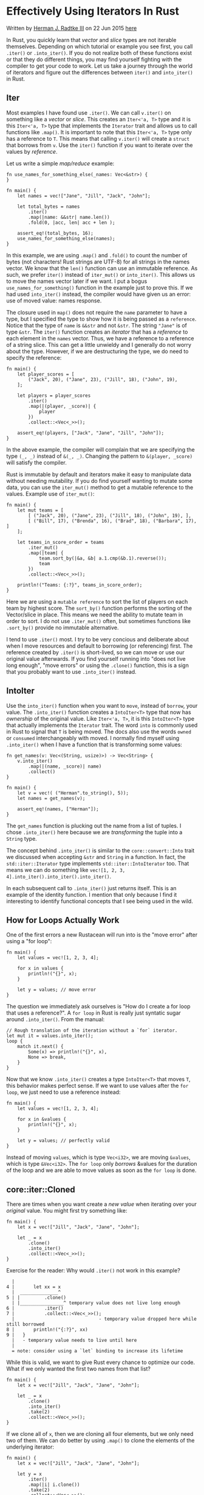 * Effectively Using Iterators In Rust
  :PROPERTIES:
  :CUSTOM_ID: effectively-using-iterators-in-rust
  :END:

Written by [[http://hermanradtke.com/][Herman J. Radtke III]] on 22 Jun
2015
[[http://hermanradtke.com/2015/06/22/effectively-using-iterators-in-rust.html][here]]

In Rust, you quickly learn that /vector/ and /slice/ types are not
iterable themselves. Depending on which tutorial or example you see
first, you call =.iter()= or =.into_iter()=. If you do not realize both
of these functions exist or that they do different things, you may find
yourself fighting with the compiler to get your code to work. Let us
take a journey through the world of iterators and figure out the
differences between =iter()= and =into_iter()= in Rust.

** Iter
   :PROPERTIES:
   :CUSTOM_ID: iter
   :END:

Most examples I have found use =.iter()=. We can call =v.iter()= on
something like a /vector/ or /slice/. This creates an =Iter<'a, T>= type
and it is this =Iter<'a, T>= type that implements the =Iterator= trait
and allows us to call functions like =.map()=. It is important to note
that this =Iter<'a, T>= type only has a reference to =T=. This means
that calling =v.iter()= will create a =struct= that borrows from =v=.
Use the =iter()= function if you want to iterate over the values by
/reference/.

Let us write a simple /map/reduce/ example:

#+BEGIN_EXAMPLE
    fn use_names_for_something_else(_names: Vec<&str>) {
    }

    fn main() {
        let names = vec!["Jane", "Jill", "Jack", "John"];

        let total_bytes = names
            .iter()
            .map(|name: &&str| name.len())
            .fold(0, |acc, len| acc + len );

        assert_eq!(total_bytes, 16);
        use_names_for_something_else(names);
    }
#+END_EXAMPLE

In this example, we are using =.map()= and =.fold()= to count the number
of bytes (not characters! Rust strings are UTF-8) for all strings in the
names vector. We know that the =len()= function can use an immutable
reference. As such, we prefer =iter()= instead of =iter_mut()= or
=into_iter()=. This allows us to move the names vector later if we want.
I put a bogus =use_names_for_something()= function in the example just
to prove this. If we had used =into_iter()= instead, the compiler would
have given us an error: use of moved value: names response.

The closure used in =map()= does not require the =name= parameter to
have a type, but I specified the type to show how it is being passed as
a =reference=. Notice that the type of =name= is =&&str= and not =&str=.
The string ="Jane"= is of type =&str=. The =iter()= function creates an
/iterator/ that has a /reference/ to each element in the =names= vector.
Thus, we have a reference to a reference of a string slice. This can get
a little unwieldy and I generally do not worry about the type. However,
if we are destructuring the type, we do need to specify the reference:

#+BEGIN_EXAMPLE
    fn main() {
        let player_scores = [
            ("Jack", 20), ("Jane", 23), ("Jill", 18), ("John", 19),
        ];

        let players = player_scores
            .iter()
            .map(|(player, _score)| {
                player
            })
            .collect::<Vec<_>>();

        assert_eq!(players, ["Jack", "Jane", "Jill", "John"]);
    }
#+END_EXAMPLE

In the above example, the compiler will complain that we are specifying
the type =(_, _)= instead of =&(_, _)=. Changing the pattern to
=&(player, _score)= will satisfy the compiler.

Rust is immutable by default and iterators make it easy to manipulate
data without needing mutability. If you do find yourself wanting to
mutate some data, you can use the =iter_mut()= method to get a mutable
reference to the values. Example use of =iter_mut()=:

#+BEGIN_EXAMPLE
    fn main() {
        let mut teams = [
            [ ("Jack", 20), ("Jane", 23), ("Jill", 18), ("John", 19), ],
            [ ("Bill", 17), ("Brenda", 16), ("Brad", 18), ("Barbara", 17), ]
        ];

        let teams_in_score_order = teams
            .iter_mut()
            .map(|team| {
                team.sort_by(|&a, &b| a.1.cmp(&b.1).reverse());
                team
            })
            .collect::<Vec<_>>();

        println!("Teams: {:?}", teams_in_score_order);
    }
#+END_EXAMPLE

Here we are using a =mutable reference= to sort the list of players on
each team by highest score. The =sort_by()= function performs the
sorting of the Vector/slice in place. This means we need the ability to
mutate team in order to sort. I do not use =.iter_mut()= often, but
sometimes functions like =.sort_by()= provide no immutable alternative.

I tend to use =.iter()= most. I try to be very concious and deliberate
about when I move resources and default to borrowing (or referencing)
first. The reference created by =.iter()= is short-lived, so we can move
or use our original value afterwards. If you find yourself running into
"does not live long enough", "move errors" or using the =.clone()=
function, this is a sign that you probably want to use =.into_iter()=
instead.

** IntoIter
   :PROPERTIES:
   :CUSTOM_ID: intoiter
   :END:

Use the =into_iter()= function when you want to =move=, instead of
=borrow=, your value. The =.into_iter()= function creates a
=IntoIter<T>= type that now has /ownership/ of the original value. Like
=Iter<'a, T>=, it is this =IntoIter<T>= type that actually implements
the =Iterator= trait. The word =into= is commonly used in Rust to signal
that =T= is being moved. The docs also use the words =owned= or
=consumed= interchangeably with moved. I normally find myself using
=.into_iter()= when I have a function that is transforming some values:

#+BEGIN_EXAMPLE
    fn get_names(v: Vec<(String, usize)>) -> Vec<String> {
        v.into_iter()
            .map(|(name, _score)| name)
            .collect()
    }

    fn main() {
        let v = vec!( ("Herman".to_string(), 5));
        let names = get_names(v);

        assert_eq!(names, ["Herman"]);
    }
#+END_EXAMPLE

The =get_names= function is plucking out the name from a list of tuples.
I chose =.into_iter()= here because we are /transforming/ the tuple into
a =String= type.

The concept behind =.into_iter()= is similar to the
=core::convert::Into= trait we discussed when accepting =&str= and
=String= in a function. In fact, the =std::iter::Iterator= type
implements =std::iter::IntoIterator= too. That means we can do something
like =vec![1, 2, 3, 4].into_iter().into_iter().into_iter()=.

In each subsequent call to =.into_iter()= just returns itself. This is
an example of the identity function. I mention that only because I find
it interesting to identify functional concepts that I see being used in
the wild.

** How for Loops Actually Work
   :PROPERTIES:
   :CUSTOM_ID: how-for-loops-actually-work
   :END:

One of the first errors a new Rustacean will run into is the "move
error" after using a "for loop":

#+BEGIN_EXAMPLE
    fn main() {
        let values = vec![1, 2, 3, 4];

        for x in values {
            println!("{}", x);
        }

        let y = values; // move error
    }
#+END_EXAMPLE

The question we immediately ask ourselves is "How do I create a for loop
that uses a reference?". A =for loop= in Rust is really just syntatic
sugar around =.into_iter()=. From the manual:

#+BEGIN_EXAMPLE
    // Rough translation of the iteration without a `for` iterator.
    let mut it = values.into_iter();
    loop {
        match it.next() {
            Some(x) => println!("{}", x),
            None => break,
        }
    }
#+END_EXAMPLE

Now that we know =.into_iter()= creates a type =IntoIter<T>= that moves
=T=, this behavior makes perfect sense. If we want to use values after
the =for loop=, we just need to use a reference instead:

#+BEGIN_EXAMPLE
    fn main() {
        let values = vec![1, 2, 3, 4];

        for x in &values {
            println!("{}", x);
        }

        let y = values; // perfectly valid
    }
#+END_EXAMPLE

Instead of moving =values=, which is type =Vec<i32>=, we are moving
=&values=, which is type =&Vec<i32>=. The =for loop= only /borrows/
&values for the duration of the loop and we are able to move values as
soon as the =for loop= is done.

** core::iter::Cloned
   :PROPERTIES:
   :CUSTOM_ID: coreitercloned
   :END:

There are times when you want create a /new value/ when iterating over
your /original/ value. You might first try something like:

#+BEGIN_EXAMPLE
    fn main() {
        let x = vec!["Jill", "Jack", "Jane", "John"];

        let _ = x
            .clone()
            .into_iter()
            .collect::<Vec<_>>();
    }
#+END_EXAMPLE

Exercise for the reader: Why would =.iter()= not work in this example?

#+BEGIN_EXAMPLE
      |
    4 |       let xx = x
      |  ______________^
    5 | |         .clone()
      | |________________^ temporary value does not live long enough
    6 |           .iter()
    7 |           .collect::<Vec<_>>();
      |                               - temporary value dropped here while still borrowed
    8 |       println!("{:?}", xx)
    9 |   }
      |   - temporary value needs to live until here
      |
      = note: consider using a `let` binding to increase its lifetime
#+END_EXAMPLE

While this is valid, we want to give Rust every chance to optimize our
code. What if we only wanted the first two names from that list?

#+BEGIN_EXAMPLE
    fn main() {
        let x = vec!["Jill", "Jack", "Jane", "John"];

        let _ = x
            .clone()
            .into_iter()
            .take(2)
            .collect::<Vec<_>>();
    }
#+END_EXAMPLE

If we clone all of =x=, then we are cloning all four elements, but we
only need two of them. We can do better by using =.map()= to clone the
elements of the underlying iterator:

#+BEGIN_EXAMPLE
    fn main() {
        let x = vec!["Jill", "Jack", "Jane", "John"];

        let y = x
            .iter()
            .map(|i| i.clone())
            .take(2)
            .collect::<Vec<_>>();
    }
#+END_EXAMPLE

The Rust compiler can now optimize this code and only clone two out of
the four elements of =x=. This pattern is used so often that Rust core
now has a special function that does this for us called =cloned()=. This
is a recent addition and will be stable in Rust 1.1. Our code now looks
something like:

#+BEGIN_EXAMPLE
    fn main() {
        let x = vec!["Jill", "Jack", "Jane", "John"];

        let y = x
            .iter()
            .cloned()
            .take(2)
            .collect::<Vec<_>>();
    }
#+END_EXAMPLE

** Iterators Outside of Core
   :PROPERTIES:
   :CUSTOM_ID: iterators-outside-of-core
   :END:

There is a really great crate, called =itertools=, that provides extra
iterator adaptors, iterator methods and macros. If you are looking for
some iterator functionality in the Rust docs and do not see it, there is
a good chance it is part of =itertools=. I recently added an
=itertools::IterTools::sort_by()= function so we can sort collections
without needed to use a /mutable iterator/.

One of the nice things about working with Rust is that the documentation
looks the same across all these crates. The documentation for itertools
looks the same as the documentation for Rust std library.

- https://docs.rs/itertools/0.7.6/itertools/
- https://github.com/bluss/rust-itertools

** Related
   :PROPERTIES:
   :CUSTOM_ID: related
   :END:

[[http://hermanradtke.com/2015/05/06/creating-a-rust-function-that-accepts-string-or-str.html][Creating
a Rust function that accepts String or &str]]

** Sumamry
   :PROPERTIES:
   :CUSTOM_ID: sumamry
   :END:

- =impl<T> IntoIterator for Vec<T>= consumes the Vec and its iterator
  yields values (T directly)

  https://doc.rust-lang.org/std/vec/struct.Vec.html#impl-IntoIterator

- =impl<'a, T> IntoIterator for &'a Vec<T>= yields immutable references

  https://doc.rust-lang.org/std/vec/struct.Vec.html#impl-IntoIterator-1

- =impl<'a, T> IntoIterator for &'a mut Vec<T>= yields mutable
  references

  https://doc.rust-lang.org/std/vec/struct.Vec.html#impl-IntoIterator-2

=into_iter= is a generic method to obtain an iterator, whether this
iterator yields values, immutable references or mutable references is
context dependent and can sometimes be surprising.

- =Trait std::iter::IntoIterator=
  https://doc.rust-lang.org/std/iter/trait.IntoIterator.html Conversion
  into an Iterator.

By implementing =IntoIterator= for a type, you define how it will be
converted to an iterator. This is common for types which describe a
collection of some kind.

One benefit of implementing IntoIterator is that your type will work
with
[[https://doc.rust-lang.org/std/iter/index.html#for-loops-and-intoiterator][Rust's
for loop syntax]].

#+BEGIN_EXAMPLE
    pub trait IntoIterator
    where
        <Self::IntoIter as Iterator>::Item == Self::Item,
    {
        type Item;
        type IntoIter: Iterator;
        fn into_iter(self) -> Self::IntoIter;
    }
#+END_EXAMPLE

Implementing IntoIterator for your type:

#+BEGIN_EXAMPLE
    // A sample collection, that's just a wrapper over Vec<T>
    #[derive(Debug)]
    struct MyCollection(Vec<i32>);

    // Let's give it some methods so we can create one and add things
    // to it.
    impl MyCollection {
        fn new() -> MyCollection {
            MyCollection(Vec::new())
        }

        fn add(&mut self, elem: i32) {
            self.0.push(elem);
        }
    }

    // and we'll implement IntoIterator
    impl IntoIterator for MyCollection {
        type Item = i32;
        type IntoIter = ::std::vec::IntoIter<i32>;

        fn into_iter(self) -> Self::IntoIter {
            self.0.into_iter()
        }
    }

    // Now we can make a new collection...
    let mut c = MyCollection::new();

    // ... add some stuff to it ...
    c.add(0);
    c.add(1);
    c.add(2);

    // ... and then turn it into an Iterator:
    for (i, n) in c.into_iter().enumerate() {
        assert_eq!(i as i32, n);
    }
#+END_EXAMPLE
